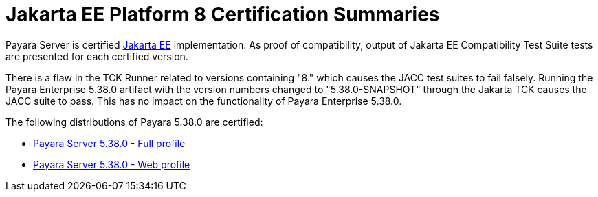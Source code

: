 = Jakarta EE Platform 8 Certification Summaries

Payara Server is certified https://jakarta.ee/[Jakarta EE] implementation.
As proof of compatibility, output of Jakarta EE Compatibility Test Suite tests are presented for each certified version.

There is a flaw in the TCK Runner related to versions containing "8." which causes the JACC test suites to fail falsely. Running the Payara Enterprise 5.38.0 artifact with the version numbers changed to "5.38.0-SNAPSHOT" through the Jakarta TCK causes the JACC suite to pass. This has no impact on the functionality of Payara Enterprise 5.38.0.

The following distributions of Payara 5.38.0 are certified:

* xref:jakartaee-certification/5.38.0/tck-results-full-5.38.0.adoc[Payara Server 5.38.0 - Full profile]
* xref:jakartaee-certification/5.38.0/tck-results-web-5.38.0.adoc[Payara Server 5.38.0 - Web profile]
